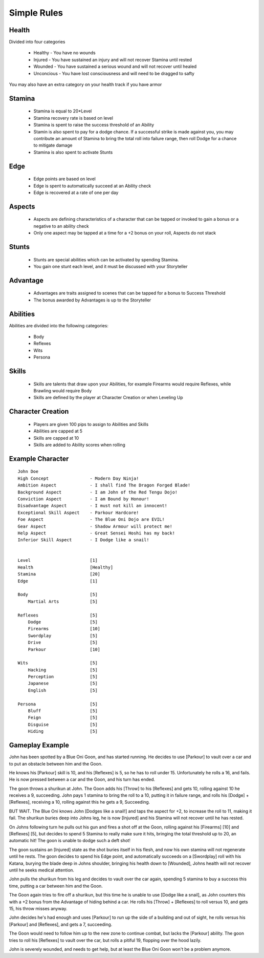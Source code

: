 Simple Rules
------------

Health
=======

Divided into four categories

 - Healthy    - You have no wounds
 - Injured    - You have sustained an injury and will not recover Stamina until rested
 - Wounded    - You have sustained a serious wound and will not recover until healed
 - Unconcious - You have lost consciousness and will need to be dragged to safty
 
You may also have an extra category on your health track if you have armor
 		
Stamina
=======

 - Stamina is equal to 20*Level 
 - Stamina recovery rate is based on level
 - Stamina is spent to raise the success threshold of an Ability 
 - Stamin is also spent to pay for a dodge chance. If a successful strike is made against you, you may contribute an amount of Stamina to bring the total roll into failure range, then roll Dodge for a chance to mitigate damage
 - Stamina is also spent to activate Stunts
 
Edge
====

 - Edge points are based on level 
 - Edge is spent to automatically succeed at an Ability check
 - Edge is recovered at a rate of one per day 
	
Aspects
=======

 - Aspects are defining characteristics of a character that can be tapped or invoked to gain a bonus or a negative to an ability check
 - Only one aspect may be tapped at a time for a +2 bonus on your roll, Aspects do not stack
	
Stunts
======

 - Stunts are special abilities which can be activated by spending Stamina. 
 - You gain one stunt each level, and it must be discussed with your Storyteller 
	
Advantage
=========

 - Advantages are traits assigned to scenes that can be tapped for a bonus to Success Threshold 
 - The bonus awarded by Advantages is up to the Storyteller
	
Abilities
=========

Abilities are divided into the following categories:

 - Body
 - Reflexes
 - Wits
 - Persona 

Skills
======

 - Skills are talents that draw upon your Abilities, for example Firearms would require Reflexes, while Brawling would require Body
 - Skills are defined by the player at Character Creation or when Leveling Up
	
Character Creation
==================

 - Players are given 100 pips to assign to Abilities and Skills
 - Abilities are capped at 5
 - Skills are capped at 10
 - Skills are added to Ability scores when rolling
	 
	
Example Character
=================

::

    John Doe
    High Concept 		- Modern Day Ninja!
    Ambition Aspect		- I shall find The Dragon Forged Blade!
    Background Aspect		- I am John of the Red Tengu Dojo!
    Conviction Aspect		- I am Bound by Honour!
    Disadvantage Aspect 	- I must not kill an innocent!
    Exceptional Skill Aspect	- Parkour Hardcore!
    Foe Aspect			- The Blue Oni Dojo are EVIL!
    Gear Aspect			- Shadow Armour will protect me!
    Help Aspect			- Great Sensei Hoshi has my back!
    Inferior Skill Aspect	- I Dodge like a snail!
    
    
    Level 			[1]
    Health 			[Healthy]
    Stamina  			[20]
    Edge 			[1]
    
    Body			[5]
    	Martial Arts      	[5]
    
    Reflexes			[5]
    	Dodge			[5]
    	Firearms 		[10]
    	Swordplay		[5]
    	Drive			[5]
    	Parkour			[10]
    
    Wits			[5]
    	Hacking			[5]
    	Perception		[5]
    	Japanese		[5]
    	English			[5]
    
    Persona			[5]
    	Bluff			[5]
    	Feign			[5]
    	Disguise		[5]
    	Hiding			[5]

Gameplay Example
================

John has been spotted by a Blue Oni Goon, and has started running. He decides to use [Parkour] to vault over a car and to put an obstacle between him and the Goon. 


He knows his [Parkour] skill is 10, and his [Reflexes] is 5, so he has to roll under 15. Unfortunately he rolls a 16, and fails. He is now pressed between a car and the Goon, and his turn has ended.
	

The goon throws a shurikun at John. The Goon adds his [Throw] to his [Reflexes] and gets 10, rolling against 10 he receives a 9, succeeding. John pays 1 stamina to bring the roll to a 10, putting it in failure range, and rolls his [Dodge] + [Reflexes], receiving a 10, rolling against this he gets a 9, Succeeding.


BUT WAIT. The Blue Oni knows John [Dodges like a snail!] and taps the aspect for +2, to increase the roll to 11, making it fail. The shurikun buries deep into Johns leg, he is now [Injured] and his Stamina will not recover until he has rested.
	

On Johns following turn he pulls out his gun and fires a shot off at the Goon, rolling against his [Firearms] [10] and [Reflexes] [5], but decides to spend 5 Stamina to really make sure it hits, bringing the total threshold up to 20, an automatic hit! The goon is unable to dodge such a deft shot!
	

The goon sustains an [Injured] state as the shot buries itself in his flesh, and now his own stamina will not regenerate until he rests. The goon decides to spend his Edge point, and automatically succeeds on a [Swordplay] roll with his Katana, burying the blade deep in Johns shoulder, bringing his health down to [Wounded], Johns health will not recover until he seeks medical attention. 
	

John pulls the shurikun from his leg and decides to vault over the car again, spending 5 stamina to buy a success this time, putting a car between him and the Goon.
	

The Goon again tries to fire off a shurikun, but this time he is unable to use [Dodge like a snail], as John counters this with a +2 bonus from the Advantage of hiding behind a car. He rolls his [Throw] + [Reflexes] to roll versus 10, and gets 15, his throw misses anyway.
	

John decides he's had enough and uses [Parkour] to run up the side of a building and out of sight, he rolls versus his [Parkour] and [Reflexes], and gets a 7, succeeding.
	
The Goon would need to follow him up to the new zone to continue combat, but lacks the [Parkour] ability. The goon tries to roll his [Reflexes] to vault over the car, but rolls a pitiful 19, flopping over the hood lazily.
	
John is severely wounded, and needs to get help, but at least the Blue Oni Goon won't be a problem anymore. 
	
	
